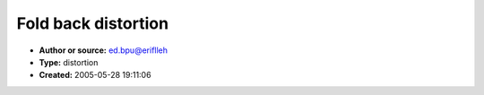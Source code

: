 Fold back distortion
====================

- **Author or source:** ed.bpu@eriflleh
- **Type:** distortion
- **Created:** 2005-05-28 19:11:06


.. code-block:: text
    :caption: notes

    a simple fold-back distortion filter.
    if the signal exceeds the given threshold-level, it mirrors at the positive/negative
    threshold-border as long as the singal lies in the legal range (-threshold..+threshold).
    there is no range limit, so inputs doesn't need to be in -1..+1 scale.
    threshold should be >0
    depending on use (low thresholds) it makes sense to rescale the input to full amplitude
    
    performs approximately the following code
    (just without the loop)
    
    while (in>threshold || in<-threshold)
    {
      // mirror at positive threshold
      if (in>threshold) in= threshold - (in-threshold);
      // mirror at negative threshold
      if (in<-threshold) in= -threshold + (-threshold-in);
    }
    


.. code-block:: c++
    :linenos:
    :caption: code

    float foldback(float in, float threshold)
    {
      if (in>threshold || in<-threshold)
      {
        in= fabs(fabs(fmod(in - threshold, threshold*4)) - threshold*2) - threshold;
      }
      return in;
    }
    

